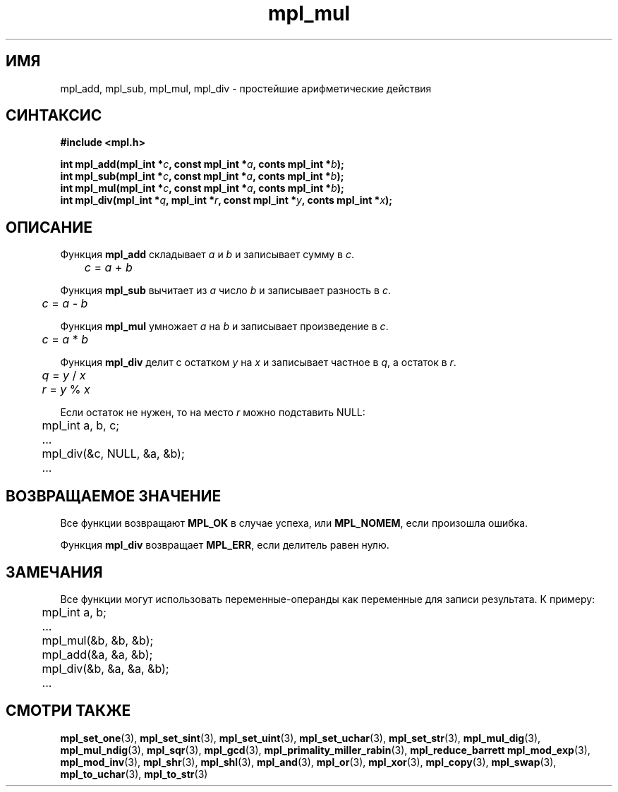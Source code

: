.TH "mpl_mul" "3" "23 ноября 2012" "Linux" "MPL Functions Manual"
.
.SH ИМЯ
mpl_add, mpl_sub, mpl_mul, mpl_div \- простейшие арифметические действия
.
.SH СИНТАКСИС
.nf
.B #include <mpl.h>
.sp
.BI "int mpl_add(mpl_int *" c ", const mpl_int *" a ", conts mpl_int *" b );
.br
.BI "int mpl_sub(mpl_int *" c ", const mpl_int *" a ", conts mpl_int *" b );
.br
.BI "int mpl_mul(mpl_int *" c ", const mpl_int *" a ", conts mpl_int *" b );
.br
.BI "int mpl_div(mpl_int *" q ", mpl_int *" r ", const mpl_int *" y ", conts mpl_int *" x );
.fi
.
.SH ОПИСАНИЕ
Функция \fBmpl_add\fP складывает \fIa\fP и \fIb\fP
и записывает сумму в \fIc\fP.
.br
.IR \tc " = " a " + " b
.P
Функция \fBmpl_sub\fP вычитает из \fIa\fP число \fIb\fP
и записывает разность в \fIc\fP.
.br
.IR \tc " = " a " - " b
.P
Функция \fBmpl_mul\fP умножает \fIa\fP на \fIb\fP
и записывает произведение в \fIc\fP.
.br
.IR \tc " = " a " * " b
.P
Функция \fBmpl_div\fP делит с остатком \fIy\fP на \fIx\fP
и записывает частное в \fIq\fP,
а остаток в \fIr\fP.
.br
.IR \tq " = " y " / " x
.br
.IR \tr " = " y " % " x
.P
Если остаток не нужен,
то на место \fIr\fP можно подставить NULL:
.nf
	mpl_int a, b, c;
.sp
	...
.sp
	mpl_div(&c, NULL, &a, &b);
.sp
	...
.fi
.
.SH "ВОЗВРАЩАЕМОЕ ЗНАЧЕНИЕ"
Все функции возвращают \fBMPL_OK\fP в случае успеха,
или \fBMPL_NOMEM\fP,
если произошла ошибка.
.P
Функция \fBmpl_div\fP возвращает \fBMPL_ERR\fP,
если делитель равен нулю.
.
.SH ЗАМЕЧАНИЯ
Все функции могут использовать переменные-операнды
как переменные для записи результата. К примеру:
.br
.nf
	mpl_int a, b;
.sp
	...
.sp
	mpl_mul(&b, &b, &b);
	mpl_add(&a, &a, &b);
	mpl_div(&b, &a, &a, &b);
.sp
	...
.fi
.
.SH "СМОТРИ ТАКЖЕ"
.BR mpl_set_one (3),
.BR mpl_set_sint (3),
.BR mpl_set_uint (3),
.BR mpl_set_uchar (3),
.BR mpl_set_str (3),
.BR mpl_mul_dig (3),
.BR mpl_mul_ndig (3),
.BR mpl_sqr (3),
.BR mpl_gcd (3),
.BR mpl_primality_miller_rabin (3),
.BR mpl_reduce_barrett
.BR mpl_mod_exp (3),
.BR mpl_mod_inv (3),
.BR mpl_shr (3),
.BR mpl_shl (3),
.BR mpl_and (3),
.BR mpl_or (3),
.BR mpl_xor (3),
.BR mpl_copy (3),
.BR mpl_swap (3),
.BR mpl_to_uchar (3),
.BR mpl_to_str (3)
